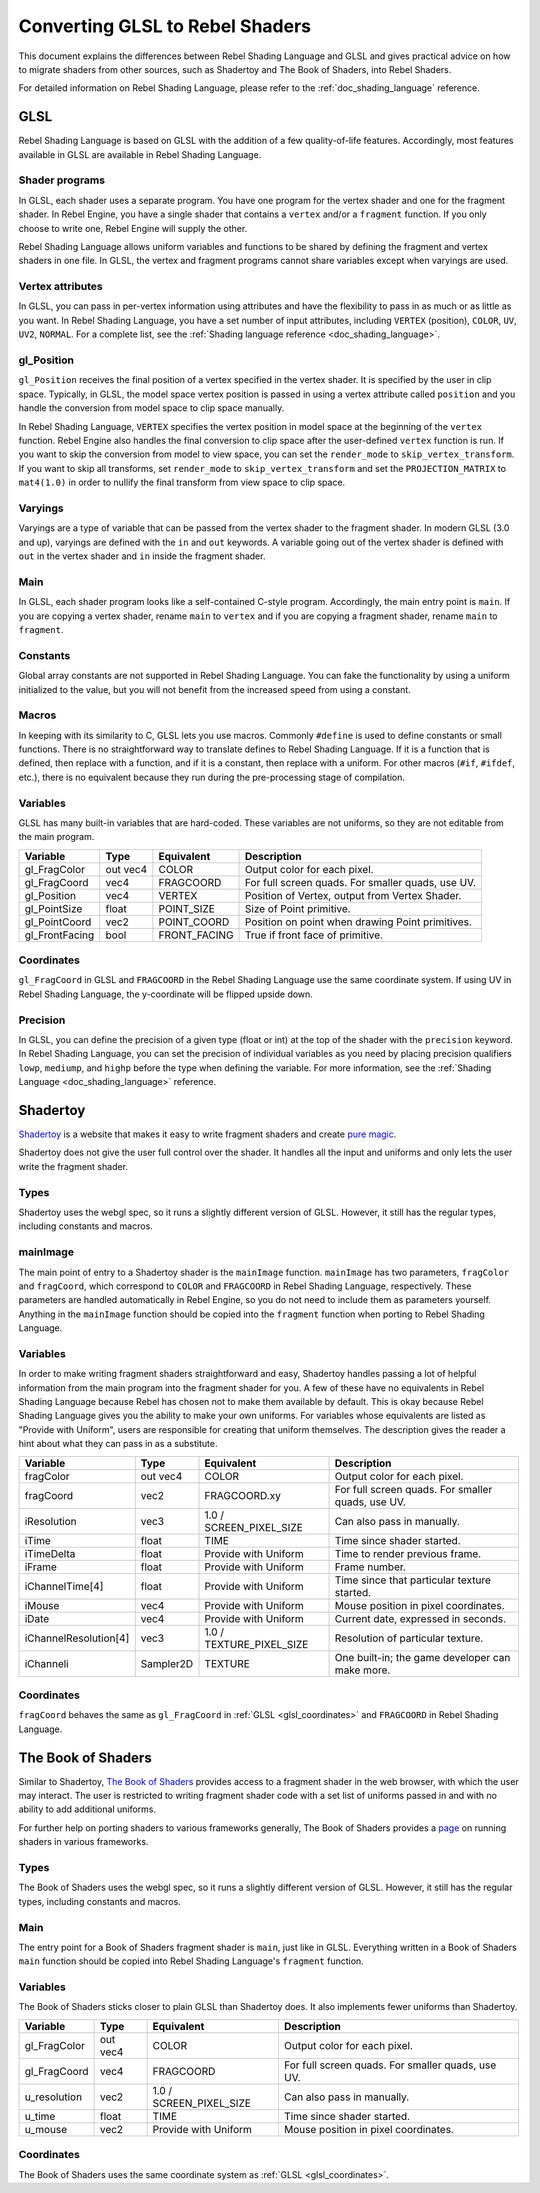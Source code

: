 .. _doc_converting_glsl_to_rebel_shaders:

Converting GLSL to Rebel Shaders
================================

This document explains the differences between Rebel Shading Language and GLSL
and gives practical advice on how to migrate shaders from other sources, such as
Shadertoy and The Book of Shaders, into Rebel Shaders.

For detailed information on Rebel Shading Language, please refer to the
:ref:`doc_shading_language` reference.

GLSL
----

Rebel Shading Language is based on GLSL with the addition of a few
quality-of-life features. Accordingly, most features available in GLSL are
available in Rebel Shading Language.

Shader programs
^^^^^^^^^^^^^^^

In GLSL, each shader uses a separate program. You have one program for the
vertex shader and one for the fragment shader. In Rebel Engine, you have a single
shader that contains a ``vertex`` and/or a ``fragment`` function. If you only
choose to write one, Rebel Engine will supply the other.

Rebel Shading Language allows uniform variables and functions to be shared by defining the
fragment and vertex shaders in one file. In GLSL, the vertex and fragment
programs cannot share variables except when varyings are used.

Vertex attributes
^^^^^^^^^^^^^^^^^

In GLSL, you can pass in per-vertex information using attributes and have the
flexibility to pass in as much or as little as you want. In Rebel Shading Language, you have a
set number of input attributes, including ``VERTEX`` (position), ``COLOR``,
``UV``, ``UV2``, ``NORMAL``. For a complete list, see the :ref:`Shading language
reference <doc_shading_language>`.

gl_Position
^^^^^^^^^^^

``gl_Position`` receives the final position of a vertex specified in the vertex
shader. It is specified by the user in clip space. Typically, in GLSL, the model
space vertex position is passed in using a vertex attribute called ``position``
and you handle the conversion from model space to clip space manually.

In Rebel Shading Language, ``VERTEX`` specifies the vertex position in model space at the
beginning of the ``vertex`` function. Rebel Engine also handles the final conversion to
clip space after the user-defined ``vertex`` function is run. If you want to
skip the conversion from model to view space, you can set the ``render_mode`` to
``skip_vertex_transform``. If you want to skip all transforms, set
``render_mode`` to ``skip_vertex_transform`` and set the ``PROJECTION_MATRIX``
to ``mat4(1.0)`` in order to nullify the final transform from view space to clip
space.

Varyings
^^^^^^^^

Varyings are a type of variable that can be passed from the vertex shader to the
fragment shader. In modern GLSL (3.0 and up), varyings are defined with the
``in`` and ``out`` keywords. A variable going out of the vertex shader is
defined with ``out`` in the vertex shader and ``in`` inside the fragment shader.

Main
^^^^

In GLSL, each shader program looks like a self-contained C-style program.
Accordingly, the main entry point is ``main``. If you are copying a vertex
shader, rename ``main`` to ``vertex`` and if you are copying a fragment shader,
rename ``main`` to ``fragment``.

Constants
^^^^^^^^^

Global array constants are not supported in Rebel Shading Language. You can fake the functionality by using a uniform
initialized to the value, but you will not benefit from the increased speed from using a constant.

Macros
^^^^^^

In keeping with its similarity to C, GLSL lets you use macros. Commonly
``#define`` is used to define constants or small functions. There is no
straightforward way to translate defines to Rebel Shading Language. If it is a
function that is defined, then replace with a function, and if it is a constant,
then replace with a uniform. For other macros (``#if``, ``#ifdef``, etc.), there
is no equivalent because they run during the pre-processing stage of
compilation.

Variables
^^^^^^^^^

GLSL has many built-in variables that are hard-coded. These variables are not
uniforms, so they are not editable from the main program.

+---------------------+---------+------------------------+-----------------------------------------------------+
|Variable             |Type     |Equivalent              |Description                                          |
+=====================+=========+========================+=====================================================+
|gl_FragColor         |out vec4 |COLOR                   |Output color for each pixel.                         |
+---------------------+---------+------------------------+-----------------------------------------------------+
|gl_FragCoord         |vec4     |FRAGCOORD               |For full screen quads. For smaller quads, use UV.    |
+---------------------+---------+------------------------+-----------------------------------------------------+
|gl_Position          |vec4     |VERTEX                  |Position of Vertex, output from Vertex Shader.       |
+---------------------+---------+------------------------+-----------------------------------------------------+
|gl_PointSize         |float    |POINT_SIZE              |Size of Point primitive.                             |
+---------------------+---------+------------------------+-----------------------------------------------------+
|gl_PointCoord        |vec2     |POINT_COORD             |Position on point when drawing Point primitives.     |
+---------------------+---------+------------------------+-----------------------------------------------------+
|gl_FrontFacing       |bool     |FRONT_FACING            |True if front face of primitive.                     |
+---------------------+---------+------------------------+-----------------------------------------------------+

.. _glsl_coordinates:

Coordinates
^^^^^^^^^^^

``gl_FragCoord`` in GLSL and ``FRAGCOORD`` in the Rebel Shading Language use the
same coordinate system. If using UV in Rebel Shading Language, the y-coordinate will be flipped
upside down.

Precision
^^^^^^^^^

In GLSL, you can define the precision of a given type (float or int) at the top
of the shader with the ``precision`` keyword. In Rebel Shading Language, you can set the
precision of individual variables as you need by placing precision qualifiers
``lowp``, ``mediump``, and ``highp`` before the type when defining the variable.
For more information, see the :ref:`Shading Language <doc_shading_language>`
reference.

Shadertoy
---------

`Shadertoy <https://www.shadertoy.com/results?query=&sort=popular&from=10&num=4>`_
is a website that makes it easy to write fragment shaders and
create `pure magic <https://www.shadertoy.com/view/4tjGRh>`_.

Shadertoy does not give the user full control over the shader. It handles all
the input and uniforms and only lets the user write the fragment shader.

Types
^^^^^

Shadertoy uses the webgl spec, so it runs a slightly different version of GLSL.
However, it still has the regular types, including constants and macros.

mainImage
^^^^^^^^^

The main point of entry to a Shadertoy shader is the ``mainImage`` function.
``mainImage`` has two parameters, ``fragColor`` and ``fragCoord``, which
correspond to ``COLOR`` and ``FRAGCOORD`` in Rebel Shading Language, respectively. These
parameters are handled automatically in Rebel Engine, so you do not need to include
them as parameters yourself. Anything in the ``mainImage`` function should be
copied into the ``fragment`` function when porting to Rebel Shading Language.

Variables
^^^^^^^^^

In order to make writing fragment shaders straightforward and easy, Shadertoy
handles passing a lot of helpful information from the main program into the
fragment shader for you. A few of these have no equivalents in Rebel Shading Language because
Rebel has chosen not to make them available by default. This is okay because
Rebel Shading Language gives you the ability to make your own uniforms. For variables whose
equivalents are listed as "Provide with Uniform", users are responsible for
creating that uniform themselves. The description gives the reader a hint about
what they can pass in as a substitute.

+---------------------+---------+------------------------+-----------------------------------------------------+
|Variable             |Type     |Equivalent              |Description                                          |
+=====================+=========+========================+=====================================================+
|fragColor            |out vec4 |COLOR                   |Output color for each pixel.                         |
+---------------------+---------+------------------------+-----------------------------------------------------+
|fragCoord            |vec2     |FRAGCOORD.xy            |For full screen quads. For smaller quads, use UV.    |
+---------------------+---------+------------------------+-----------------------------------------------------+
|iResolution          |vec3     |1.0 / SCREEN_PIXEL_SIZE |Can also pass in manually.                           |
+---------------------+---------+------------------------+-----------------------------------------------------+
|iTime                |float    |TIME                    |Time since shader started.                           |
+---------------------+---------+------------------------+-----------------------------------------------------+
|iTimeDelta           |float    |Provide with Uniform    |Time to render previous frame.                       |
+---------------------+---------+------------------------+-----------------------------------------------------+
|iFrame               |float    |Provide with Uniform    |Frame number.                                        |
+---------------------+---------+------------------------+-----------------------------------------------------+
|iChannelTime[4]      |float    |Provide with Uniform    |Time since that particular texture started.          |
+---------------------+---------+------------------------+-----------------------------------------------------+
|iMouse               |vec4     |Provide with Uniform    |Mouse position in pixel coordinates.                 |
+---------------------+---------+------------------------+-----------------------------------------------------+
|iDate                |vec4     |Provide with Uniform    |Current date, expressed in seconds.                  |
+---------------------+---------+------------------------+-----------------------------------------------------+
|iChannelResolution[4]|vec3     |1.0 / TEXTURE_PIXEL_SIZE|Resolution of particular texture.                    |
+---------------------+---------+------------------------+-----------------------------------------------------+
|iChanneli            |Sampler2D|TEXTURE                 |One built-in; the game developer can make more.      |
+---------------------+---------+------------------------+-----------------------------------------------------+

Coordinates
^^^^^^^^^^^

``fragCoord`` behaves the same as ``gl_FragCoord`` in :ref:`GLSL
<glsl_coordinates>` and ``FRAGCOORD`` in Rebel Shading Language.


The Book of Shaders
-------------------

Similar to Shadertoy, `The Book of Shaders <https://thebookofshaders.com>`_
provides access to a fragment shader in the web browser, with which the user may
interact. The user is restricted to writing fragment shader code with a set list
of uniforms passed in and with no ability to add additional uniforms.

For further help on porting shaders to various frameworks generally, The Book of
Shaders provides a `page <https://thebookofshaders.com/04>`_ on running shaders
in various frameworks.

Types
^^^^^

The Book of Shaders uses the webgl spec, so it runs a slightly different version
of GLSL. However, it still has the regular types, including constants and
macros.

Main
^^^^

The entry point for a Book of Shaders fragment shader is ``main``, just like in
GLSL. Everything written in a Book of Shaders ``main`` function should be copied
into Rebel Shading Language's ``fragment`` function.

Variables
^^^^^^^^^

The Book of Shaders sticks closer to plain GLSL than Shadertoy does. It also
implements fewer uniforms than Shadertoy.

+---------------------+---------+------------------------+-----------------------------------------------------+
|Variable             |Type     |Equivalent              |Description                                          |
+=====================+=========+========================+=====================================================+
|gl_FragColor         |out vec4 |COLOR                   |Output color for each pixel.                         |
+---------------------+---------+------------------------+-----------------------------------------------------+
|gl_FragCoord         |vec4     |FRAGCOORD               |For full screen quads. For smaller quads, use UV.    |
+---------------------+---------+------------------------+-----------------------------------------------------+
|u_resolution         |vec2     |1.0 / SCREEN_PIXEL_SIZE |Can also pass in manually.                           |
+---------------------+---------+------------------------+-----------------------------------------------------+
|u_time               |float    |TIME                    |Time since shader started.                           |
+---------------------+---------+------------------------+-----------------------------------------------------+
|u_mouse              |vec2     |Provide with Uniform    |Mouse position in pixel coordinates.                 |
+---------------------+---------+------------------------+-----------------------------------------------------+

Coordinates
^^^^^^^^^^^

The Book of Shaders uses the same coordinate system as
:ref:`GLSL <glsl_coordinates>`.
